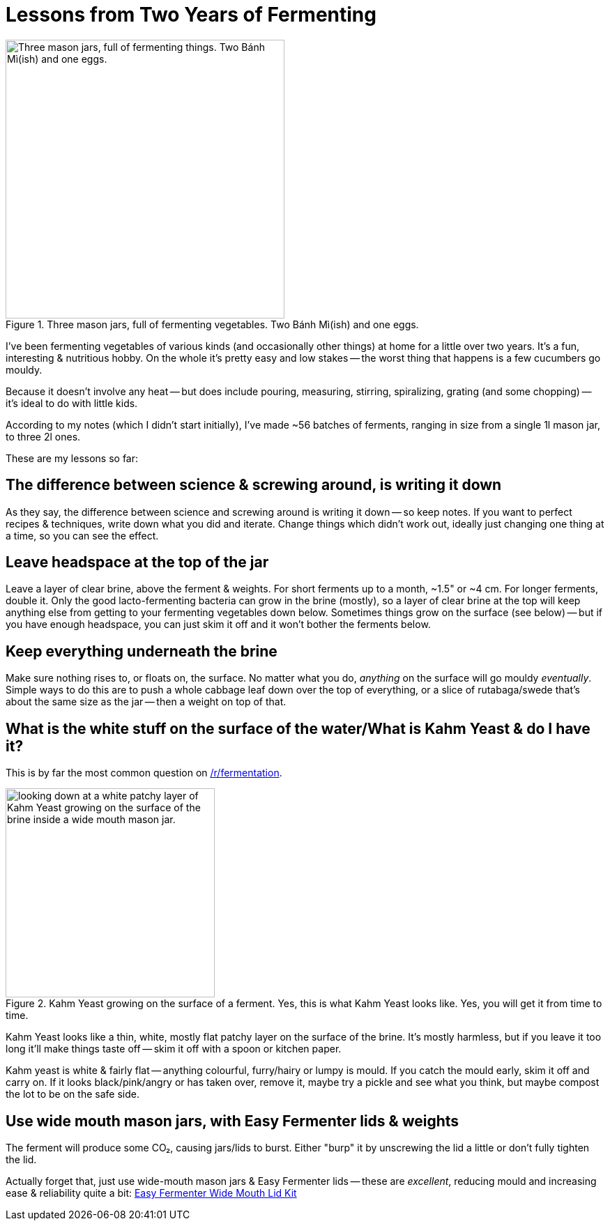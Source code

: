 = Lessons from Two Years of Fermenting

:slug: lessons-from-two-years-of-fermenting
:date: 2021-06-16 20:43:05T-07:00
:tags: fermentation,food
:meta_description: Here's what I've learned from fermenting vegetables of various kinds (and occasionally other things) at home for a little over two years. It's a fun, interesting & nutritious hobby.

.Three mason jars, full of fermenting vegetables. Two Bánh Mì(ish) and one eggs.
image::{static}/images/posts/lessons-from-two-years-of-fermenting/IMG_20190330_104815-smaller.webp["Three mason jars, full of fermenting things. Two Bánh Mì(ish) and one eggs.", 400]

I've been fermenting vegetables of various kinds (and occasionally other things) at home for a little over two years. It's a fun, interesting & nutritious hobby. On the whole it's pretty easy and low stakes -- the worst thing that happens is a few cucumbers go mouldy.

Because it doesn't involve any heat -- but does include pouring, measuring, stirring, spiralizing, grating (and some chopping) -- it's ideal to do with little kids.

According to my notes (which I didn't start initially), I've made ~56 batches of ferments, ranging in size from a single 1l mason jar, to three 2l ones.

These are my lessons so far:

== The difference between science & screwing around, is writing it down

As they say, the difference between science and screwing around is writing it down -- so keep notes. If you want to perfect recipes & techniques, write down what you did and iterate. Change things which didn't work out, ideally just changing one thing at a time, so you can see the effect.

== Leave headspace at the top of the jar

Leave a layer of clear brine, above the ferment & weights. For short ferments up to a month, ~1.5" or ~4 cm. For longer ferments, double it. Only the good lacto-fermenting bacteria can grow in the brine (mostly), so a layer of clear brine at the top will keep anything else from getting to your fermenting vegetables down below. Sometimes things grow on the surface (see below) -- but if you have enough headspace, you can just skim it off and it won't bother the ferments below.

== Keep everything underneath the brine

Make sure nothing rises to, or floats on, the surface. No matter what you do, _anything_ on the surface will go mouldy _eventually_. Simple ways to do this are to push a whole cabbage leaf down over the top of everything, or a slice of rutabaga/swede that's about the same size as the jar -- then a weight on top of that.

== What is the white stuff on the surface of the water/What is Kahm Yeast & do I have it?

This is by far the most common question on https://www.reddit.com/r/fermentation/[/r/fermentation].

.Kahm Yeast growing on the surface of a ferment. Yes, this is what Kahm Yeast looks like. Yes, you will get it from time to time.
image::{static}/images/posts/lessons-from-two-years-of-fermenting/IMG_20210122_082207.webp["looking down at a white patchy layer of Kahm Yeast growing on the surface of the brine inside a wide mouth mason jar.", 300]

Kahm Yeast looks like a thin, white, mostly flat patchy layer on the surface of the brine. It's mostly harmless, but if you leave it too long it'll make things taste off -- skim it off with a spoon or kitchen paper.

Kahm yeast is white & fairly flat -- anything colourful, furry/hairy or lumpy is mould. If you catch the mould early, skim it off and carry on. If it looks black/pink/angry or has taken over, remove it, maybe try a pickle and see what you think, but maybe compost the lot to be on the safe side.

== Use wide mouth mason jars, with Easy Fermenter lids & weights

The ferment will produce some CO₂, causing jars/lids to burst. Either "burp" it by unscrewing the lid a little or don't fully tighten the lid.

Actually forget that, just use wide-mouth mason jars & Easy Fermenter lids -- these are _excellent_, reducing mould and increasing ease & reliability quite a bit: https://amzn.to/3q2qMt5[Easy Fermenter Wide Mouth Lid Kit]
